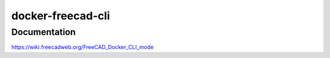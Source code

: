 docker-freecad-cli
~~~~~~~~~~~~~~~~~~

Documentation
===================
https://wiki.freecadweb.org/FreeCAD_Docker_CLI_mode
